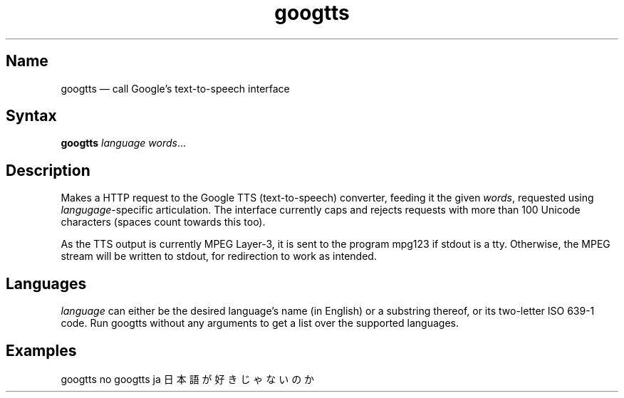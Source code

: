 .TH googtts 1 "2011-08-30" "hxtools" "hxtools"
.SH Name
googtts \(em call Google's text-to-speech interface
.SH Syntax
.PP
\fBgoogtts\fP \fIlanguage\fP \fIwords\fP...
.SH Description
.PP
Makes a HTTP request to the Google TTS (text-to-speech) converter, feeding it
the given \fIwords\fP, requested using \fIlangugage\fP-specific articulation.
The interface currently caps and rejects requests with more than 100 Unicode
characters (spaces count towards this too).
.PP
As the TTS output is currently MPEG Layer-3, it is sent to the program mpg123
if stdout is a tty. Otherwise, the MPEG stream will be written to stdout, for
redirection to work as intended.
.SH Languages
.PP
\fIlanguage\fP can either be the desired language's name (in English) or a
substring thereof, or its two-letter ISO 639-1 code. Run googtts without any
arguments to get a list over the supported languages.
.SH Examples
.PP
googtts no 
googtts ja 日本語が好きじゃないのか
